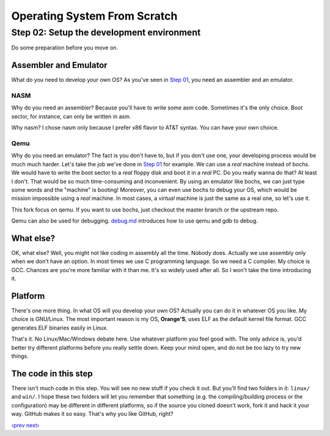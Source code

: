 Operating System From Scratch
-----------------------------

Step 02: Setup the development environment
``````````````````````````````````````````

Do some preparation before you move on.

Assembler and Emulator
''''''''''''''''''''''

What do you need to develop your own OS? As you've seen in `Step 01`_, you need an assembler and an emulator.

NASM
""""

Why do you need an assembler? Because you'll have to write some asm code.
Sometimes it's the only choice. Boot sector, for instance, can only be written in asm.

Why nasm? I chose nasm only because I prefer x86 flavor to AT&T syntax.
You can have your own choice.

Qemu
"""""

Why do you need an emulator? The fact is you don't have to, but if you don't use one, your developing process would be much much harder.
Let's take the job we've done in `Step 01`_ for example.
We can use a *real* machine instead of bochs. We would have to write the boot sector to a *real* floppy disk and boot it in a *real* PC.
Do you really wanna do that? At least I don't. That would be so much time-consuming and inconvenient.
By using an emulator like bochs, we can just type some words and the "machine" is booting!
Moreover, you can even use bochs to debug your OS, which would be mission impossible using a *real* machine.
In most cases, a *virtual* machine is just the same as a real one, so let's use it.

This fork focus on qemu. If you want to use bochs, just checkout the master branch or the upstream repo.

Qemu can also be used for debugging. `debug.md`_ introduces how to use qemu and gdb to debug.

What else?
''''''''''

OK, what else? Well, you might not like coding in assembly all the time. Nobody does.
Actually we use assembly only when we don't have an option. In most times we use C programming language.
So we need a C compiler. My choice is GCC.
Chances are you're more familiar with it than me. It's so widely used after all. So I won't take the time introducing it.

Platform
''''''''

There's one more thing. In what OS will you develop your own OS?
Actually you can do it in whatever OS you like.
My choice is GNU/Linux. The most important reason is my OS, **Orange'S**, uses ELF as the default kernel file format.
GCC generates ELF binaries easily in Linux.

That's it. No Linux/Mac/Windows debate here. Use whatever platform you feel good with.
The only advice is, you'd better try different platforms before you really settle down.
Keep your mind open, and do not be too lazy to try new things.

The code in this step
'''''''''''''''''''''

There isn't much code in this step. You will see no new stuff if you check it out.
But you'll find two folders in it: ``linux/`` and ``win/``.
I hope these two folders will let you remember that something (e.g. the compiling/building process or the configuration) may be different in different platforms,
so if the source you cloned doesn't work, fork it and hack it your way.
GitHub makes it so easy. That's why you like GitHub, right?

`‹prev`_   `next›`_

.. _`Step 01`: https://github.com/chenxiex/osfs01
.. _`debug.md`: https://github.com/chenxiex/osfs02/blob/qemu/debug.md
.. _`‹prev`: https://github.com/chenxiex/osfs01
.. _`next›`: https://github.com/chenxiex/osfs03
